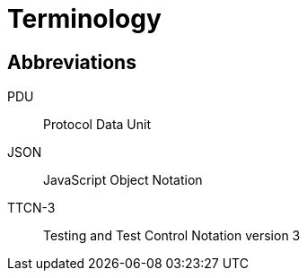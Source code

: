 = Terminology

== Abbreviations

PDU:: Protocol Data Unit

JSON:: JavaScript Object Notation

TTCN-3:: Testing and Test Control Notation version 3
